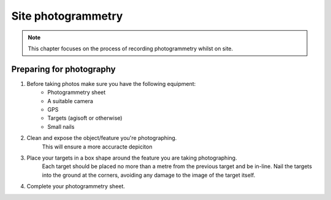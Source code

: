 Site photogrammetry
===================

.. note:: 
	This chapter focuses on the process of recording photogrammetry whilst on site.
	

Preparing for photography
-------------------------

1. Before taking photos make sure you have the following equipment: 
	* Photogrammetry sheet
	* A suitable camera
	* GPS
	* Targets (agisoft or otherwise)
	* Small nails
	
2. Clean and expose the object/feature you're photographing.
	This will ensure a more accuracte depiciton
	
3. Place your targets in a box shape around the feature you are taking photographing.
	Each target should be placed no more than a metre from the previous target and be in-line. Nail the targets into the ground at the corners, avoiding any damage to the image of the target itself.
	
4. Complete your photogrammetry sheet. 
	|Photogrammetry_sheet|




.. |Photogrammetry_sheet| image:: ../../../_static/images/photogrammetry_common/photogrammetry_sheet_complete.png
   :width: 40em